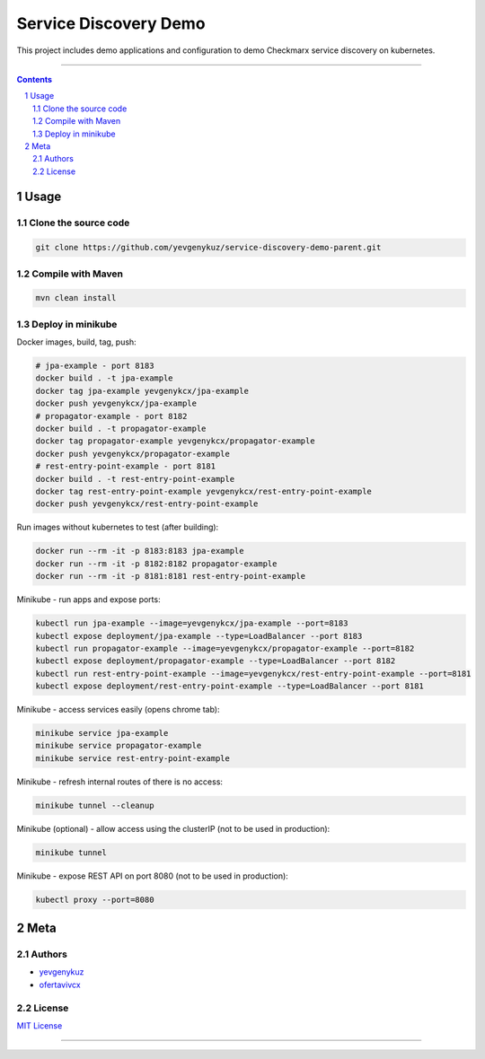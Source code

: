 Service Discovery Demo
######################

This project includes demo applications and configuration to demo Checkmarx service discovery on kubernetes.

-----

.. contents::

.. section-numbering::

Usage
=====

Clone the source code
---------------------

.. code-block:: bash

    git clone https://github.com/yevgenykuz/service-discovery-demo-parent.git

Compile with Maven
------------------

.. code-block:: bash

    mvn clean install

Deploy in minikube
------------------

Docker images, build, tag, push:

.. code-block:: bash

    # jpa-example - port 8183
    docker build . -t jpa-example
    docker tag jpa-example yevgenykcx/jpa-example
    docker push yevgenykcx/jpa-example
    # propagator-example - port 8182
    docker build . -t propagator-example
    docker tag propagator-example yevgenykcx/propagator-example
    docker push yevgenykcx/propagator-example
    # rest-entry-point-example - port 8181
    docker build . -t rest-entry-point-example
    docker tag rest-entry-point-example yevgenykcx/rest-entry-point-example
    docker push yevgenykcx/rest-entry-point-example

Run images without kubernetes to test (after building):

.. code-block:: bash

    docker run --rm -it -p 8183:8183 jpa-example
    docker run --rm -it -p 8182:8182 propagator-example
    docker run --rm -it -p 8181:8181 rest-entry-point-example

Minikube - run apps and expose ports:

.. code-block:: bash

    kubectl run jpa-example --image=yevgenykcx/jpa-example --port=8183
    kubectl expose deployment/jpa-example --type=LoadBalancer --port 8183
    kubectl run propagator-example --image=yevgenykcx/propagator-example --port=8182
    kubectl expose deployment/propagator-example --type=LoadBalancer --port 8182
    kubectl run rest-entry-point-example --image=yevgenykcx/rest-entry-point-example --port=8181
    kubectl expose deployment/rest-entry-point-example --type=LoadBalancer --port 8181

Minikube - access services easily (opens chrome tab):

.. code-block:: bash

    minikube service jpa-example
    minikube service propagator-example
    minikube service rest-entry-point-example

Minikube - refresh internal routes of there is no access:

.. code-block:: bash

    minikube tunnel --cleanup

Minikube (optional) - allow access using the clusterIP (not to be used in production):

.. code-block:: bash

    minikube tunnel

Minikube - expose REST API on port 8080 (not to be used in production):

.. code-block:: bash

    kubectl proxy --port=8080

Meta
====

Authors
-------

* `yevgenykuz <https://github.com/yevgenykuz>`_
* `ofertavivcx <https://github.com/ofertavivcx>`_

License
-------

`MIT License <https://github.com/yevgenykuz/service-discovery-demo/blob/master/LICENSE>`_


-----
